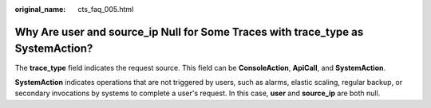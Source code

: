 :original_name: cts_faq_005.html

.. _cts_faq_005:

Why Are user and source_ip Null for Some Traces with trace_type as SystemAction?
================================================================================

The **trace_type** field indicates the request source. This field can be **ConsoleAction**, **ApiCall**, and **SystemAction**.

**SystemAction** indicates operations that are not triggered by users, such as alarms, elastic scaling, regular backup, or secondary invocations by systems to complete a user's request. In this case, **user** and **source_ip** are both null.
